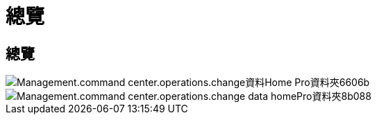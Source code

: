 = 總覽
:allow-uri-read: 




== 總覽

image::Management.command_center.operations.change_data_home_pro_folders-6606b.png[Management.command center.operations.change資料Home Pro資料夾6606b]

image::Management.command_center.operations.change_data_home_pro_folders-8b088.png[Management.command center.operations.change data homePro資料夾8b088]
